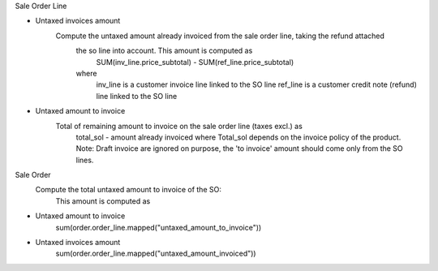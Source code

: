 Sale Order Line

- Untaxed invoices amount
    Compute the untaxed amount already invoiced from the sale order line, taking the refund attached
            the so line into account. This amount is computed as
                SUM(inv_line.price_subtotal) - SUM(ref_line.price_subtotal)
            where
                inv_line is a customer invoice line linked to the SO line
                ref_line is a customer credit note (refund) line linked to the SO line

- Untaxed amount to invoice
    Total of remaining amount to invoice on the sale order line (taxes excl.) as
            total_sol - amount already invoiced
            where Total_sol depends on the invoice policy of the product.
            Note: Draft invoice are ignored on purpose, the 'to invoice' amount should
            come only from the SO lines.

Sale Order
    Compute the total untaxed amount to invoice of the SO:
        This amount is computed as

- Untaxed amount to invoice
    sum(order.order_line.mapped("untaxed_amount_to_invoice"))

- Untaxed invoices amount
    sum(order.order_line.mapped("untaxed_amount_invoiced"))
